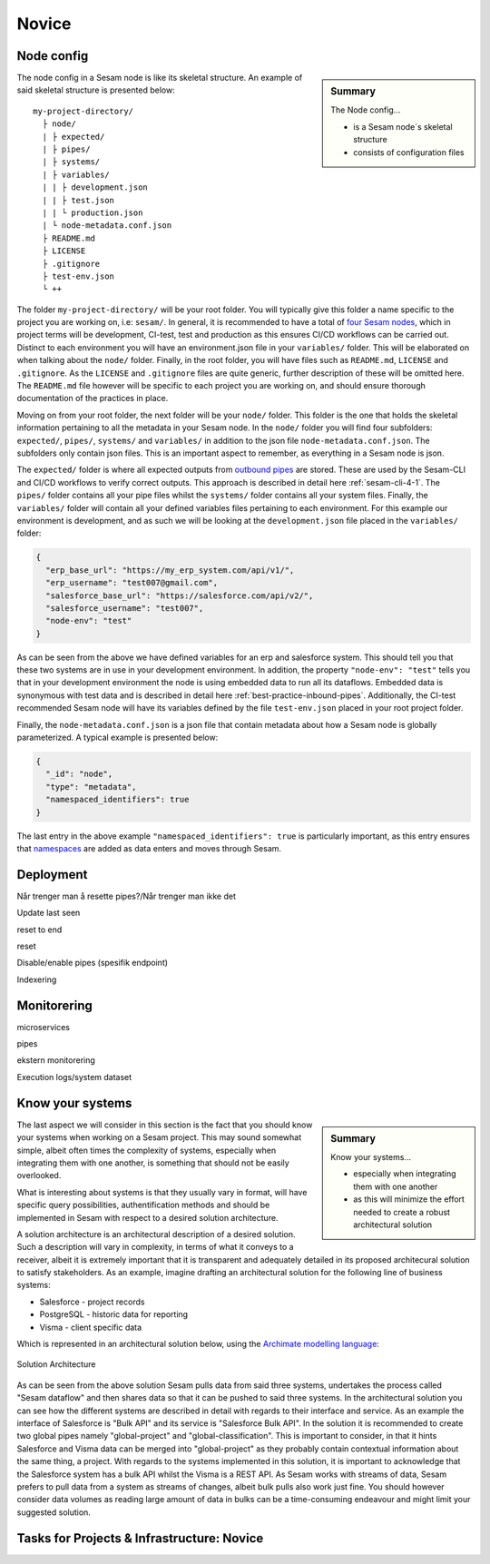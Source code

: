 .. _projects-infrastructure-novice-4-2:

Novice
------

.. _node-config-4-2:

Node config
~~~~~~~~~~~

.. sidebar:: Summary

  The Node config...

  - is a Sesam node´s skeletal structure
  - consists of configuration files   

The node config in a Sesam node is like its skeletal structure. An example of said skeletal structure is presented below:

::

  my-project-directory/
    ├ node/
    | ├ expected/
    | ├ pipes/
    | ├ systems/
    | ├ variables/
    | | ├ development.json
    | | ├ test.json
    | | └ production.json
    | └ node-metadata.conf.json    
    ├ README.md
    ├ LICENSE
    ├ .gitignore
    ├ test-env.json
    └ ++

The folder ``my-project-directory/`` will be your root folder. You will typically give this folder a name specific to the project you are working on, i.e: ``sesam/``. In general, it is recommended to have a total of `four Sesam nodes <https://docs.sesam.io/setup-environment.html#subscriptions>`_, which in project terms will be development, CI-test, test and production as this ensures CI/CD workflows can be carried out. Distinct to each environment you will have an environment.json file in your ``variables/`` folder. This will be elaborated on when talking about the ``node/`` folder. Finally, in the root folder, you will have files such as ``README.md``, ``LICENSE`` and ``.gitignore``. As the ``LICENSE`` and ``.gitignore`` files are quite generic, further description of these will be omitted here. The ``README.md`` file however will be specific to each project you are working on, and should ensure thorough documentation of the practices in place.  

Moving on from your root folder, the next folder will be your ``node/`` folder. This folder is the one that holds the skeletal information pertaining to all the metadata in your Sesam node. In the ``node/`` folder you will find four subfolders: ``expected/``, ``pipes/``, ``systems/`` and ``variables/`` in addition to the json file ``node-metadata.conf.json``. The subfolders only contain json files. This is an important aspect to remember, as everything in a Sesam node is json.    

The ``expected/`` folder is where all expected outputs from `outbound pipes <https://docs.sesam.io/data-modelling.html#outbound-pipes>`_ are stored. These are used by the Sesam-CLI and CI/CD workflows to verify correct outputs. This approach is described in detail here :ref:`sesam-cli-4-1`. The ``pipes/`` folder contains all your pipe files whilst the ``systems/`` folder contains all your system files. Finally, the ``variables/`` folder will contain all your defined variables files pertaining to each environment. For this example our environment is development, and as such we will be looking at the ``development.json`` file placed in the ``variables/`` folder:

.. code-block:: json

  {
    "erp_base_url": "https://my_erp_system.com/api/v1/",
    "erp_username": "test007@gmail.com",
    "salesforce_base_url": "https://salesforce.com/api/v2/",
    "salesforce_username": "test007",
    "node-env": "test"
  } 

As can be seen from the above we have defined variables for an erp and salesforce system. This should tell you that these two systems are in use in your development environment. In addition, the property ``"node-env": "test"`` tells you that in your development environment the node is using embedded data to run all its dataflows. Embedded data is synonymous with test data and is described in detail here :ref:`best-practice-inbound-pipes`. Additionally, the CI-test recommended Sesam node will have its variables defined by the file ``test-env.json`` placed in your root project folder. 

Finally, the ``node-metadata.conf.json`` is a json file that contain metadata about how a Sesam node is globally parameterized. A typical example is presented below:

.. code-block:: json

  {
    "_id": "node",
    "type": "metadata",
    "namespaced_identifiers": true
  }

The last entry in the above example ``"namespaced_identifiers": true`` is particularly important, as this entry ensures that `namespaces <https://docs.sesam.io/concepts.html#namespaces>`_ are added as data enters and moves through Sesam.

.. seealso::

  :ref:`learn-sesam` > :ref:`projects-and-infrastructure` > :ref:`projects-and-infrastructure-beginner-4-1` > :ref:`sesam-cli-4-1`

  :ref:`concepts` > :ref:`concepts-features` > :ref:`concepts-namespaces`

.. _deployment-4-2:

Deployment
~~~~~~~~~~

Når trenger man å resette pipes?/Når trenger man ikke det

Update last seen

reset to end

reset

Disable/enable pipes (spesifik endpoint)

Indexering

.. seealso::

  TODO

.. _monitorering-4-2:

Monitorering
~~~~~~~~~~~~~

microservices

pipes

ekstern monitorering

Execution logs/system dataset

.. seealso::

  TODO

.. _know-your-systems-4-2:

Know your systems
~~~~~~~~~~~~~~~~~

.. sidebar:: Summary

  Know your systems...

  - especially when integrating them with one another
  - as this will minimize the effort needed to create a robust architectural solution

The last aspect we will consider in this section is the fact that you should know your systems when working on a Sesam project. This may sound somewhat simple, albeit often times the complexity of systems, especially when integrating them with one another, is something that should not be easily overlooked.

What is interesting about systems is that they usually vary in format, will have specific query possibilities, authentification methods and should be implemented in Sesam with respect to a desired solution architecture.

A solution architecture is an architectural description of a desired solution. Such a description will vary in complexity, in terms of what it conveys to a receiver, albeit it is extremely important that it is transparent and adequately detailed in its proposed architecural solution to satisfy stakeholders. As an example, imagine drafting an architectural solution for the following line of business systems:

- Salesforce - project records
- PostgreSQL - historic data for reporting
- Visma - client specific data

Which is represented in an architectural solution below, using the `Archimate modelling language <https://pubs.opengroup.org/architecture/archimate3-doc/toc.html>`_:

.. _figure-sa-4-2:
.. figure:: ./media/example_solution.png
   :align: center

   Solution Architecture

As can be seen from the above solution Sesam pulls data from said three systems, undertakes the process called "Sesam dataflow" and then shares data so that it can be pushed to said three systems. In the architectural solution you can see how the different systems are described in detail with regards to their interface and service. As an example the interface of Salesforce is "Bulk API" and its service is "Salesforce Bulk API". In the solution it is recommended to create two global pipes namely "global-project" and "global-classification". This is important to consider, in that it hints Salesforce and Visma data can be merged into "global-project" as they probably contain contextual information about the same thing, a project. With regards to the systems implemented in this solution, it is important to acknowledge that the Salesforce system has a bulk API whilst the Visma is a REST API. As Sesam works with streams of data, Sesam prefers to pull data from a system as streams of changes, albeit bulk pulls also work just fine. You should however consider data volumes as reading large amount of data in bulks can be a time-consuming endeavour and might limit your suggested solution.

.. seealso::

  :ref:`developer-guide` > :ref:`json_pull_protocol`

  :ref:`developer-guide` > :ref:`json_push_protocol`

  :ref:`learn-sesam` > :ref:`systems` > :ref:`systems-novice-2-2` > :ref:`authentication-methods-2-2`

  :ref:`learn-sesam` > :ref:`microservices` > :ref:`microservices-novice-5-2` > :ref:`authentication-with-microservices-5-2`

.. _tasks-for-projects-infrastructure-novice-4-2:

Tasks for Projects & Infrastructure: Novice
~~~~~~~~~~~~~~~~~~~~~~~~~~~~~~~~~~~~~~~~~~~
